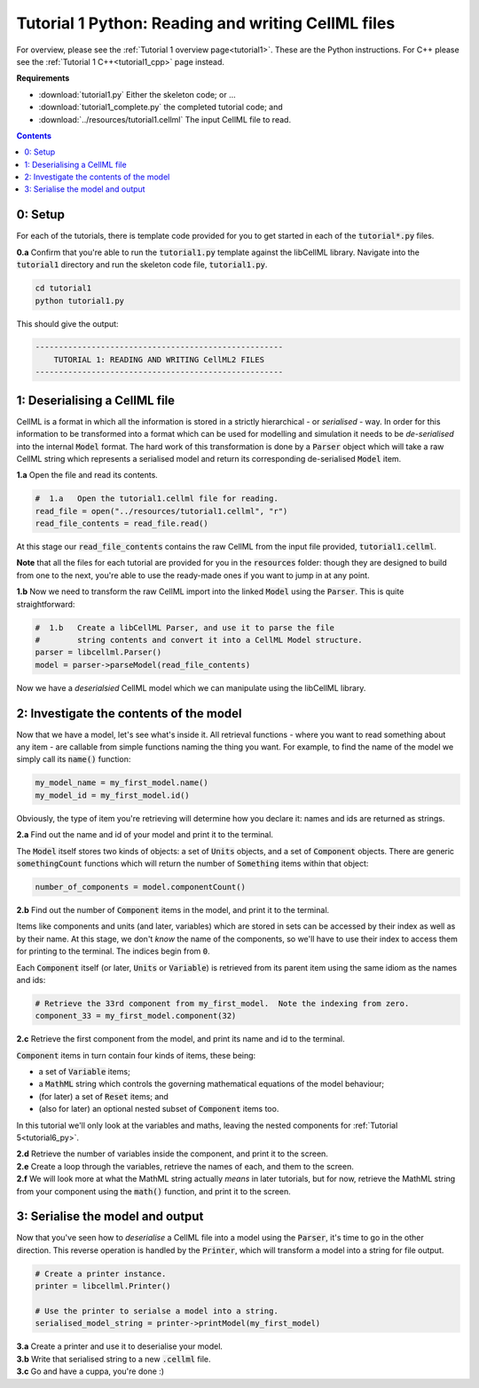 ..  _tutorial1_py:

================================================================
Tutorial 1 Python: Reading and writing CellML files
================================================================

For overview, please see the :ref:`Tutorial 1 overview page<tutorial1>`.
These are the Python instructions.
For C++ please see the :ref:`Tutorial 1 C++<tutorial1_cpp>` page instead.

**Requirements**

- :download:`tutorial1.py` Either the skeleton code; or ...
- :download:`tutorial1_complete.py` the completed tutorial code; and
- :download:`../resources/tutorial1.cellml` The input CellML file to read.

.. contents:: Contents
    :local:

0: Setup
========

For each of the tutorials, there is template code provided for you to get started in each of the :code:`tutorial*.py` files.

.. container:: dothis

    **0.a** Confirm that you're able to run the :code:`tutorial1.py` template against the libCellML library.
    Navigate into the :code:`tutorial1` directory and run the skeleton code file, :code:`tutorial1.py`.

.. code-block:: console

    cd tutorial1
    python tutorial1.py

This should give the output:

.. code-block:: console

    -----------------------------------------------------
        TUTORIAL 1: READING AND WRITING CellML2 FILES
    -----------------------------------------------------

1: Deserialising a CellML file
==============================
CellML is a format in which all the information is stored in a strictly hierarchical  - or *serialised* - way.
In order for this information to be transformed into a format which can be used for modelling and simulation it needs to be
*de-serialised* into the internal :code:`Model` format.
The hard work of this transformation is done by a :code:`Parser` object which will take a raw CellML string which represents a serialised model and return its corresponding de-serialised :code:`Model` item.

.. container:: dothis

    **1.a** Open the file and read its contents.

.. code-block:: python

    #  1.a   Open the tutorial1.cellml file for reading.
    read_file = open("../resources/tutorial1.cellml", "r")
    read_file_contents = read_file.read()

At this stage our :code:`read_file_contents` contains the raw CellML from the input file provided, :code:`tutorial1.cellml`.

**Note** that all the files for each tutorial are provided for you in the :code:`resources` folder: though they are designed to build from one to the next, you're able to use the ready-made ones if you want to jump in at any point.

.. container:: dothis

    **1.b** Now we need to transform the raw CellML import into the linked :code:`Model` using the :code:`Parser`.
    This is quite straightforward:

.. code-block:: python

    #  1.b   Create a libCellML Parser, and use it to parse the file
    #        string contents and convert it into a CellML Model structure.
    parser = libcellml.Parser()
    model = parser->parseModel(read_file_contents)

Now we have a *deserialsied* CellML model which we can manipulate using the libCellML library.

2: Investigate the contents of the model
========================================
Now that we have a model, let's see what's inside it.
All retrieval functions - where you want to read something about any item - are callable from simple functions naming the thing you want.
For example, to find the name of the model we simply call its :code:`name()` function:

.. code-block:: python

    my_model_name = my_first_model.name()
    my_model_id = my_first_model.id()

Obviously, the type of item you're retrieving will determine how you declare it: names and ids are returned as strings.

.. container:: dothis

    **2.a** Find out the name and id of your model and print it to the
    terminal.

The :code:`Model` itself stores two kinds of objects: a set of :code:`Units` objects, and a set of :code:`Component` objects.  There are generic :code:`somethingCount` functions which will return the number of :code:`Something` items within that object:

.. code-block:: python

    number_of_components = model.componentCount()

.. container:: dothis

    **2.b**
    Find out the number of :code:`Component` items in the model, and print it to the terminal.

Items like components and units (and later, variables) which are stored in sets can be accessed by their index as well as by their name.
At this stage, we don't *know* the name of the components, so we'll have to use their index to access them for printing to the terminal.
The indices begin from :code:`0`.

Each :code:`Component` itself (or later, :code:`Units` or :code:`Variable`) is retrieved from its parent item using the same idiom as the names and ids:

.. code-block:: python

    # Retrieve the 33rd component from my_first_model.  Note the indexing from zero.
    component_33 = my_first_model.component(32)

.. container:: dothis

    **2.c** Retrieve the first component from the model, and print its name and id to the terminal.

:code:`Component` items in turn contain four kinds of items, these being:

- a set of :code:`Variable` items;
- a :code:`MathML` string which controls the governing mathematical equations of the model behaviour;
- (for later) a set of :code:`Reset` items; and
- (also for later) an optional nested subset of :code:`Component` items too.

In this tutorial we'll only look at the variables and maths, leaving the nested components for :ref:`Tutorial 5<tutorial6_py>`.

.. container:: dothis

    **2.d** Retrieve the number of variables inside the component, and print it to the screen.

.. container:: dothis

    **2.e** Create a loop through the variables, retrieve the names of each, and them to the screen.

.. container:: dothis

    **2.f** We will look more at what the MathML string actually *means* in later tutorials, but for now, retrieve the MathML string from your component using the :code:`math()` function, and print it to the screen.

3: Serialise the model and output
=================================
Now that you've seen how to *deserialise* a CellML file into a model using the :code:`Parser`, it's time to go in the other direction.
This reverse operation is handled by the :code:`Printer`, which will transform a model into a string for file output.

.. code-block:: python

    # Create a printer instance.
    printer = libcellml.Printer()

    # Use the printer to serialse a model into a string.
    serialised_model_string = printer->printModel(my_first_model)

.. container:: dothis

    **3.a** Create a printer and use it to deserialise your model.

.. container:: dothis

    **3.b** Write that serialised string to a new :code:`.cellml` file.

.. container:: dothis

    **3.c** Go and have a cuppa, you're done :)

